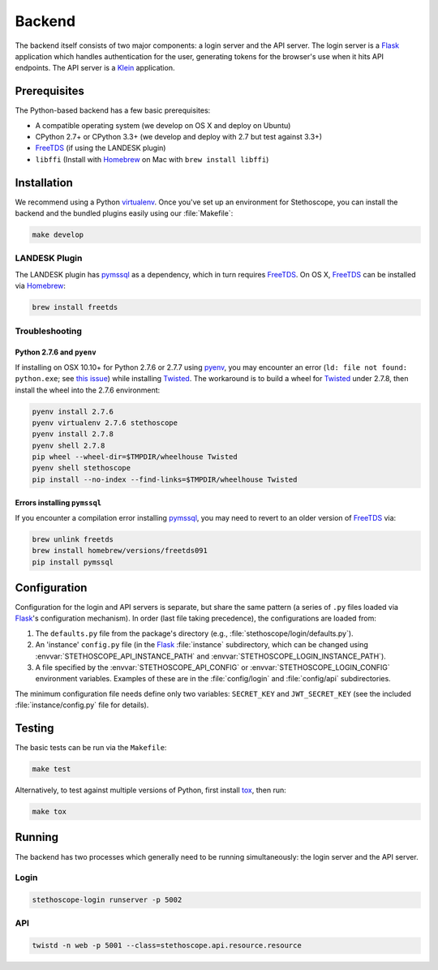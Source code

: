 Backend
=======

The backend itself consists of two major components: a login server and the API server. The login
server is a `Flask`_ application which handles authentication for the user, generating tokens for
the browser's use when it hits API endpoints. The API server is a `Klein`_ application.

Prerequisites
^^^^^^^^^^^^^

The Python-based backend has a few basic prerequisites:

-  A compatible operating system (we develop on OS X and deploy on Ubuntu)
-  CPython 2.7+ or CPython 3.3+ (we develop and deploy with 2.7 but test against 3.3+)
-  `FreeTDS`_ (if using the LANDESK plugin)
-  ``libffi`` (Install with `Homebrew`_ on Mac with ``brew install libffi``)

Installation
^^^^^^^^^^^^

We recommend using a Python `virtualenv`_. Once you've set up an environment for Stethoscope, you
can install the backend and the bundled plugins easily using our :file:`Makefile`:

.. code:: sh

    make develop

LANDESK Plugin
''''''''''''''

The LANDESK plugin has `pymssql`_ as a dependency, which in turn requires `FreeTDS`_. On OS X,
`FreeTDS`_ can be installed via `Homebrew`_:

.. code:: sh

    brew install freetds

Troubleshooting
'''''''''''''''

Python 2.7.6 and ``pyenv``
++++++++++++++++++++++++++

If installing on OSX 10.10+ for Python 2.7.6 or 2.7.7 using `pyenv`_, you may encounter an error
(``ld: file not found: python.exe``; see `this issue <https://github.com/yyuu/pyenv/issues/273>`__)
while installing `Twisted`_. The workaround is to build a wheel for `Twisted`_ under 2.7.8, then
install the wheel into the 2.7.6 environment:

.. code:: sh

    pyenv install 2.7.6
    pyenv virtualenv 2.7.6 stethoscope
    pyenv install 2.7.8
    pyenv shell 2.7.8
    pip wheel --wheel-dir=$TMPDIR/wheelhouse Twisted
    pyenv shell stethoscope
    pip install --no-index --find-links=$TMPDIR/wheelhouse Twisted


Errors installing ``pymssql``
+++++++++++++++++++++++++++++

If you encounter a compilation error installing `pymssql`_, you may need to revert to an older
version of `FreeTDS`_ via:

.. code:: sh

    brew unlink freetds
    brew install homebrew/versions/freetds091
    pip install pymssql


Configuration
^^^^^^^^^^^^^

Configuration for the login and API servers is separate, but share the same pattern (a series of
``.py`` files loaded via `Flask`_'s configuration mechanism). In order (last file taking
precedence), the configurations are loaded from:

#. The ``defaults.py`` file from the package's directory (e.g.,
   :file:`stethoscope/login/defaults.py`).
#. An 'instance' ``config.py`` file (in the `Flask`_ :file:`instance` subdirectory, which can be
   changed using :envvar:`STETHOSCOPE_API_INSTANCE_PATH` and
   :envvar:`STETHOSCOPE_LOGIN_INSTANCE_PATH`).
#. A file specified by the :envvar:`STETHOSCOPE_API_CONFIG` or :envvar:`STETHOSCOPE_LOGIN_CONFIG`
   environment variables. Examples of these are in the :file:`config/login` and :file:`config/api`
   subdirectories.

The minimum configuration file needs define only two variables: ``SECRET_KEY`` and
``JWT_SECRET_KEY`` (see the included :file:`instance/config.py` file for details).

Testing
^^^^^^^

The basic tests can be run via the ``Makefile``:

.. code:: sh

    make test

Alternatively, to test against multiple versions of Python, first
install `tox`_, then run:

.. code:: sh

    make tox

Running
^^^^^^^

The backend has two processes which generally need to be running simultaneously: the login server
and the API server.

Login
'''''

.. code:: sh

    stethoscope-login runserver -p 5002

API
'''

.. code:: sh

    twistd -n web -p 5001 --class=stethoscope.api.resource.resource


.. _Flask: http://flask.pocoo.org
.. _Klein: https://github.com/twisted/klein
.. _Twisted: https://twistedmatrix.com
.. _FreeTDS: http://www.freetds.org
.. _Homebrew: https://brew.sh
.. _virtualenv: https://virtualenv.pypa.io
.. _Nginx: https://www.nginx.com/
.. _pymssql: http://pymssql.org
.. _pyenv: https://github.com/yyuu/pyenv
.. _tox: https://tox.readthedocs.io/
